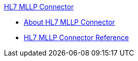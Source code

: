 .xref:index.adoc[HL7 MLLP Connector]
* xref:index.adoc[About HL7 MLLP Connector]
* xref:hl7-mllp-connector-reference.adoc[HL7 MLLP Connector Reference]
